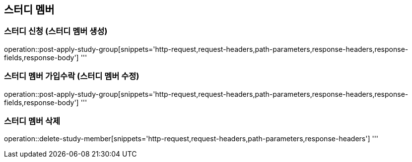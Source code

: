 == 스터디 멤버

=== 스터디 신청 (스터디 멤버 생성)
operation::post-apply-study-group[snippets='http-request,request-headers,path-parameters,response-headers,response-fields,response-body']
'''

=== 스터디 멤버 가입수락 (스터디 멤버 수정)
operation::post-apply-study-group[snippets='http-request,request-headers,path-parameters,response-headers,response-fields,response-body']
'''

=== 스터디 멤버 삭제
operation::delete-study-member[snippets='http-request,request-headers,path-parameters,response-headers']
'''
